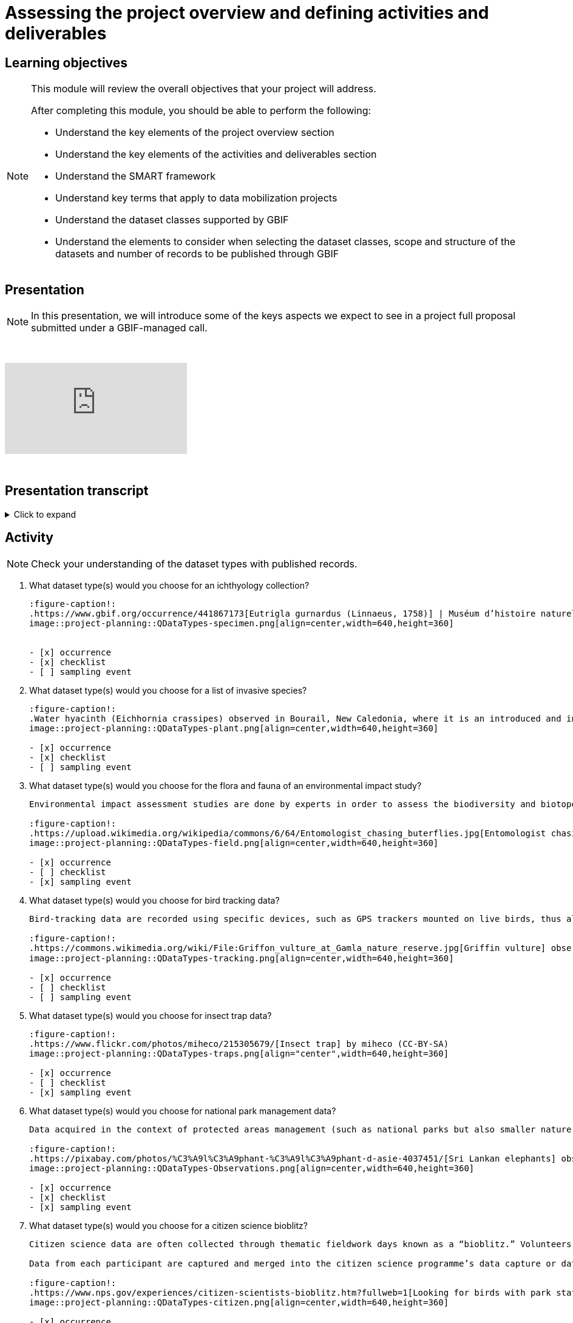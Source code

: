 = Assessing the project overview and defining activities and deliverables

== Learning objectives

[NOTE.objectives]
====
This module will review the overall objectives that your project will address.

After completing this module, you should be able to perform the following:

* Understand the key elements of the project overview section
* Understand the key elements of the activities and deliverables section
* Understand the SMART framework
* Understand key terms that apply to data mobilization projects
* Understand the dataset classes supported by GBIF
* Understand the elements to consider when selecting the dataset classes, scope and structure of the datasets and number of records to be published through GBIF
====

== Presentation

[NOTE.presentation]
In this presentation, we will introduce some of the keys aspects we expect to see in a project full proposal submitted under a GBIF-managed call.  

&nbsp;

++++
<div class="responsive-slides">
  <iframe src="https://docs.google.com/presentation/d/e/2PACX-1vSXUz6D1GnbQP5b6FWLusDpsdNGnu7fENUKqQxC0f3yoRgxPZOSQS9gPOiwqWm2Lg/embed?start=false&loop=false" frameborder="0" allowfullscreen="true"></iframe>
</div>
++++

&nbsp;

== Presentation transcript

.Click to expand
[%collapsible]
====
//. {blank}
//+
[.float-group]
--
[.left]
&nbsp;

image::project-planning::oad1.png[align=center]

*Slide 1 - Assessing project overview and defining activities and deliverables*

In this presentation, we will introduce some of the key aspects we expect to see in a project full proposal submitted under a GBIF-managed call. 

image::project-planning::oad2.png[align=center]

*Slide 2 - General Tips*

To begin, we'd like to list a few tips that can be applied throughout your project proposal:

You should continue to build upon the content of your concept note. If you have been selected to submit a full proposal, this means that the reviewers found merit in your concept note. Thus, it is important to build on it by considering the recommendations and feedback communicated by the evaluation panel. Update and expand any section as relevant.

Addressing the feedback you received on your concept note is a criterion of evaluation. The reviewers will expect that any identified issues or recommendations will be addressed in your full proposal. If you believe that is not feasible to address a specific feedback, then you should give a rationale explaining why.

In general, be brief and clear. Answer each section as clearly as possible and make sure you focus on the main message you want to convey. Only add background or additional information if really needed and preferably through links to background documents and/or external resources.

image::project-planning::oad3.png[align=center]

*Slide 3 - Project overview*

The first part of the project proposal contains the project overview and this information provides a high-level overview of your project.

This includes: the overall objective, expected outcomes/impacts, the project description, and the expected use of the data to be mobilized by the project.

All of this information was ported from the concept note to your full proposal. It is not necessary to change the information in these sections unless warranted through your response to feedback from reviewers or to better state the relevance of your project for regional priorities or in support of the Global Biodiversity Framework.

image::project-planning::oad4.png[align=center]

*Slide 4 - Activities and deliverables*

Since the project overview is at a high-level, you then need to get into the specifics in the next section of the proposal with your project activities and deliverables. 

Each activity should directly contribute to the objective(s) set forth in your project. 

Each activity will have a companion deliverable or impact. And each activity will contribute to an Activity area. Additionally, as all projects funded through the BID programme have a mobilization component, you will also detail any datasets you expect to deliver as part of the project in this section.

To write effective activities and deliverables, you may want to take inspiration with the SMART framework. SMART is the acronym for Specific, Measurable, Achievable, Relevant, and Time-bound. This framework helps you to define what you want to achieve, how you'll measure progress, ensure it's realistic, aligns with overall objective, and when it will be complete. And as a part of being specific, this is also a good opportunity to define who (perhaps a specific role or team) will be responsible for completing the activities and deliverables. Use what makes sense for your project in your activity and deliverable descriptions.

image::project-planning::oad5.png[align=center]

*Slide 5 - Activity areas*

Depending on your grant type, your activities must relate to a specific Activity area.

Activities in the mobilizing biodiversity information area, should focus on digitizing and sharing existing sources of biodiversity data through GBIF.

Activities in the supporting the integration of biodiversity information into research and policymaking processes area should demonstrate the practical use of open biodiversity data. 

Activities in the building and expanding data-sharing networks area should should focus on creating or strengthening sustainable collaborations for biodiversity data sharing.

image::project-planning::oad6.png[align=center]

*Slide 6 - Glossary terms*

GBIF has some specific terminology when it comes to mobilization projects which might be helpful during your proposal writing process.

image::project-planning::oad7.png[align=center]

*Slide 7 - Glossary terms*

* In project management terminology, Resources are required to carry out project tasks. Resources can be people, equipment, facilities, or funding required for the completion of an activity.
* Mobilization is the act of bringing resources into use to achieve a particular goal.
* Digitization is the act of converting information into a digital format that can be processed by a computer.

image::project-planning::oad8.png

*Slide 8 - Glossary terms - dataset types*

There are several classes of datasets supported by GBIF that start simple and become progressively richer, more structured and more complex. We encourage all BID applicants and participants to aim in making their datasets as rich as possible to support wider use of the data.

image::project-planning::oad9.png[align=center]

*Slide 9 - Glossary terms - dataset metadata only*

The next four terms are dataset types. You can read more about each of the dataset types on the GBIF website. The dataset types increase in the complexity of data you can provide with each

Dataset type - Metadata Only
The simplest type of dataset that can be shared on GBIF are metadata-only datasets. They allow participants to highlight and describe data that may not be available online yet. Metadata-only datasets can be particularly useful in regions where there is a need to identify possible sources of biodiversity data. They can describe for example, undigitized or untranscribed biodiversity-related documents.

image::project-planning::oad10.png[align=center]

*Slide 10 - Glossary terms - dataset - Checklist*

A richer type of dataset available on GBIF is checklist datasets. They can help capture and share information at the taxon level, such as taxonomy,  or properties (e.g. invasive, vernacular names, threatened, etc.) of a given list of taxa. Checklists must contain individual taxon records and their relevant associated fields.

image::project-planning::oad11.png[align=center]

*Slide 11 - Glossary terms - dataset - Occurrence*

Occurrence datasets contain records of observations or collections of a given set of organisms at a given time and place. In addition to the GBIF dataset requirements, occurrence datasets must also contain individual occurrence records with the following information (“What? Where? When?”):

The number of records in occurence dataset could be range from small to quite large.  If an institution decides to share all their records, they might choose to publish multiple datasets over thematic groups.

One last note related to record counts with respect to occurrences with associated images.

an occurrence record equals one organism observed or collected at a given location and at a given time.

1 observation + 5 images of that same observation from different angles = 1 occurrence record + 5 associated images (not 5 occurrences)
1 herbarium specimen + 3 different scans of the herbarium sheet = 1 occurrence record + 3 associated images

Associated images can be shared along side occurrences in an occurrence dataset.

image::project-planning::oad12.png[align=center]

*Slide 12 - Glossary terms - dataset – Sampling event*

The third dataset type is sampling event. A sampling event dataset is the output of monitoring programmes that are quantitative, calibrated, repeatable, and comparable.
It contains scientific names, dates, locations, and sampling protocols.

image::project-planning::oad13.png[align=center]

*Slide 13 - Glossary terms - Participant nodes*

Participants in GBIF are countries, international organizations or economies having signed the GBIF Memorandum of Understanding (MOU).  A GBIF Participant node is a team designated by a Participant to coordinate a network of people and institutions that produce, manage and use biodiversity data, collectively building an infrastructure for delivering biodiversity information.

BID projects in countries with Participant Nodes are encouraged to establish communication and collaboration with their Node.

image::project-planning::oad14.png[align=center]

*Slide 14 - Glossary terms – data holders and endorsement as a publisher*

A data holders are Organizations that hold biodiversity data and are interested in sharing that data and a willing to become an endorsed publisher with GBIF.

At present, the GBIF network only publishes datasets directly from organizations. It is common to secure institutional agreements (either informally or formally) stating their desire to share their data with your project and GBIF. Once a data holder agreement is conferred with the project, the next step is request endorsement as a publisher.  This can be done by the data holding organization or you can facilitate it on their behalf.

We encourage you to request endorsement for the organization as soon as possible to avoid delays in publishing data. If the country is a GBIF participant node, the endorsement request will be reviewed for approval by the Node Manager in that country.  If the country is not a Participant, then the Nodes Steering Group will review the endorsement for approval.

image::project-planning::oad15.png[align=center]

*Slide 15 - Indigenous data considerations*

We would like to raise some points regarding Indigenous data in the context of BID project proposals. 

Firstly, we would like to encourage anyone working with Indigenous data to refer to some core concepts: 

Indigenous data sovereignty is the right of Indigenous Peoples to exercise ownership and control over Indigenous data across all phases of the data lifecycle, and recognizes Indigenous Peoples as data creators, data stewards and knowledge experts.

Indigenous data governance is the policies and practices that support Indigenous Peoples in applying Indigenous data sovereignty to govern, collect, store, analyze, use and manage the application of Indigenous data.

The CARE data principles are a very important reference for considering how these concepts can relate to open data.

Designed to complement the FAIR Principles, the CARE Principles affirm the rights of Indigenous and local peoples, nations and communities to act as self-determining custodians and users of open data. The four principles—Collective benefit, Authority to control, Responsibility and Ethics—provide a framework for aligning the actions of GBIF network members toward more equitable biodiversity data and data practices throughout the data lifecycle.

image::project-planning::oad16.png[align=center]

*Slide 16 - Glossary terms - Data users*

Data users are individuals who query and download data from GBIF for use in research and policymaking. It may be useful to query data users in your community to understand what kinds of data they will want to use or what kinds of products they want to produce.

image::project-planning::oad17.png[align=center]

*Slide 17 - Project considerations*

When you finish your proposal would should be able to answer all of these questions.

* What will this project accomplish, both in terms of records published and increased capacity?
* What are the project’s expected deliverables?
* Why is the data mobilized by the project needed?
* Who will it benefit and how?
* Are there considerations regarding Indigenous data sovereignty and governance that relate to the data mobilization effort in the project?
* What are the time and staffing requirements for each activity? Does the plan align with the overall project duration?
* How will data mobilization activities be sustained into the future?

image::project-planning::oad18.png[align=center]

*Slide 18 - Thank you*

--
====
== Activity

[NOTE.quiz]
Check your understanding of the dataset types with published records.

// Note the lack of empty lines between the end of the question (....) and the start of the next question
// (. What…) is required, so I have added // comments to help separate them.
// The + connects the question into the numbered list item, see https://docs.asciidoctor.org/asciidoc/latest/lists/continuation/

****
// Question 1
. What dataset type(s) would you choose for an ichthyology collection?
+
[question, mc]
....
:figure-caption!:
.https://www.gbif.org/occurrence/441867173[Eutrigla gurnardus (Linnaeus, 1758)] | Muséum d’histoire naturelle de Nice
image::project-planning::QDataTypes-specimen.png[align=center,width=640,height=360]


- [x] occurrence
- [x] checklist
- [ ] sampling event
....
// Question 2
. What dataset type(s) would you choose for a list of invasive species?
+
[question, mc]
....
:figure-caption!:
.Water hyacinth (Eichhornia crassipes) observed in Bourail, New Caledonia, where it is an introduced and invasive species by GRIIS. Photo by gérard (2016) licensed under CC BY-SA 2.0
image::project-planning::QDataTypes-plant.png[align=center,width=640,height=360]

- [x] occurrence
- [x] checklist
- [ ] sampling event
....
// Question 3
. What dataset type(s) would you choose for the flora and fauna of an environmental impact study?
+
[question, mc]
....
Environmental impact assessment studies are done by experts in order to assess the biodiversity and biotopes of a given area, before, during and after it is affected by human activities (road works, wind turbines, mining, building construction, etc.).

:figure-caption!:
.https://upload.wikimedia.org/wikipedia/commons/6/64/Entomologist_chasing_buterflies.jpg[Entomologist chasing butterflies] by Matthieu Gauvain (CC-BY-SA)
image::project-planning::QDataTypes-field.png[align=center,width=640,height=360]

- [x] occurrence
- [ ] checklist
- [x] sampling event
....
// Question 4
. What dataset type(s) would you choose for bird tracking data?
+
[question, mc]
....
Bird-tracking data are recorded using specific devices, such as GPS trackers mounted on live birds, thus allowing scientists to track their migratory routes or breeding sites.

:figure-caption!:
.https://commons.wikimedia.org/wiki/File:Griffon_vulture_at_Gamla_nature_reserve.jpg[Griffin vulture] observed at Gamla Nature Reserve by מינוזיג - MinoZig (CC0) 
image::project-planning::QDataTypes-tracking.png[align=center,width=640,height=360]

- [x] occurrence
- [ ] checklist
- [ ] sampling event
....
// Question 5
. What dataset type(s) would you choose for insect trap data?
+
[question, mc]
....
:figure-caption!:
.https://www.flickr.com/photos/miheco/215305679/[Insect trap] by miheco (CC-BY-SA)
image::project-planning::QDataTypes-traps.png[align="center",width=640,height=360]

- [x] occurrence
- [ ] checklist
- [x] sampling event
....
// Question 6
. What dataset type(s) would you choose for national park management data?
+
[question, mc]
....
Data acquired in the context of protected areas management (such as national parks but also smaller nature reserves) can be diverse and have different origins: botanical surveys, tagged animals tracking, observations from rangers and guards, and even ‘citizen science’ data or data inferred from pictures shared on social medias.

:figure-caption!:
.https://pixabay.com/photos/%C3%A9l%C3%A9phant-%C3%A9l%C3%A9phant-d-asie-4037451/[Sri Lankan elephants] observed by pen_ash.
image::project-planning::QDataTypes-Observations.png[align=center,width=640,height=360]

- [x] occurrence
- [x] checklist
- [x] sampling event
....
// Question 7
. What dataset type(s) would you choose for a citizen science bioblitz?
+
[question, mc]
....
Citizen science data are often collected through thematic fieldwork days known as a “bioblitz.” Volunteers typically gather in a given area and spend the day trying to observe and identify as many species as they can in this area.

Data from each participant are captured and merged into the citizen science programme’s data capture or data management tool.

:figure-caption!:
.https://www.nps.gov/experiences/citizen-scientists-bioblitz.htm?fullweb=1[Looking for birds with park staff] by US National Park Service (authorized reuse on google image search)
image::project-planning::QDataTypes-citizen.png[align=center,width=640,height=360]

- [x] occurrence
- [ ] checklist
- [x] sampling event
....
// Question 8
. What dataset type(s) would you choose for a regional species list?
+
[question, mc]
....
:figure-caption!:
.https://pixabay.com/photos/zoo-de-magdebourg-makibo-2876837/[Black rhino] observed at the Magdeburg Zoo in Germany by Mani300
image::project-planning::QDataTypes-threatened.png[align=center,width=640,height=360]

- [ ] occurrence
- [x] checklist
- [ ] sampling event
....
****